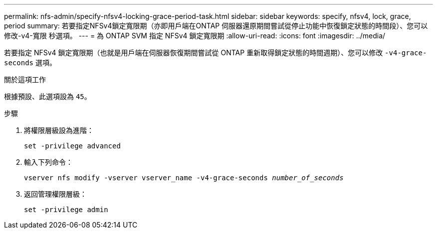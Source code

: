 ---
permalink: nfs-admin/specify-nfsv4-locking-grace-period-task.html 
sidebar: sidebar 
keywords: specify, nfsv4, lock, grace, period 
summary: 若要指定NFSv4鎖定寬限期（亦即用戶端在ONTAP 伺服器還原期間嘗試從停止功能中恢復鎖定狀態的時間段）、您可以修改-v4-寬限 秒選項。 
---
= 為 ONTAP SVM 指定 NFSv4 鎖定寬限期
:allow-uri-read: 
:icons: font
:imagesdir: ../media/


[role="lead"]
若要指定 NFSv4 鎖定寬限期（也就是用戶端在伺服器恢復期間嘗試從 ONTAP 重新取得鎖定狀態的時間週期）、您可以修改 `-v4-grace-seconds` 選項。

.關於這項工作
根據預設、此選項設為 `45`。

.步驟
. 將權限層級設為進階：
+
`set -privilege advanced`

. 輸入下列命令：
+
`vserver nfs modify -vserver vserver_name -v4-grace-seconds _number_of_seconds_`

. 返回管理權限層級：
+
`set -privilege admin`



